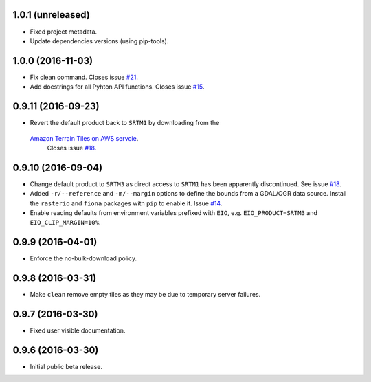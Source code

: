 
1.0.1 (unreleased)
------------------

- Fixed project metadata.
- Update dependencies versions (using pip-tools).


1.0.0 (2016-11-03)
------------------

- Fix clean command.
  Closes issue `#21 <https://github.com/bopen/elevation/issues/21>`_.
- Add docstrings for all Pyhton API functions.
  Closes issue `#15 <https://github.com/bopen/elevation/issues/15>`_.


0.9.11 (2016-09-23)
-------------------

- Revert the default product back to ``SRTM1`` by downloading from the
 `Amazon Terrain Tiles on AWS servcie <https://aws.amazon.com/public-data-sets/terrain>`_.
  Closes issue `#18 <https://github.com/bopen/elevation/issues/18>`_.


0.9.10 (2016-09-04)
-------------------

- Change default product to ``SRTM3`` as direct access to ``SRTM1`` has been apparently discontinued.
  See issue `#18 <https://github.com/bopen/elevation/issues/18>`_.
- Added ``-r/--reference`` and ``-m/--margin`` options to define the bounds from a GDAL/OGR data source.
  Install the ``rasterio`` and ``fiona`` packages with ``pip`` to enable it.
  Issue `#14 <https://github.com/bopen/elevation/issues/14>`_.
- Enable reading defaults from environment variables prefixed with ``EIO``,
  e.g. ``EIO_PRODUCT=SRTM3`` and ``EIO_CLIP_MARGIN=10%``.


0.9.9 (2016-04-01)
------------------

- Enforce the no-bulk-download policy.


0.9.8 (2016-03-31)
------------------

- Make ``clean`` remove empty tiles as they may be due to temporary server failures.


0.9.7 (2016-03-30)
------------------

- Fixed user visible documentation.


0.9.6 (2016-03-30)
------------------

- Initial public beta release.
